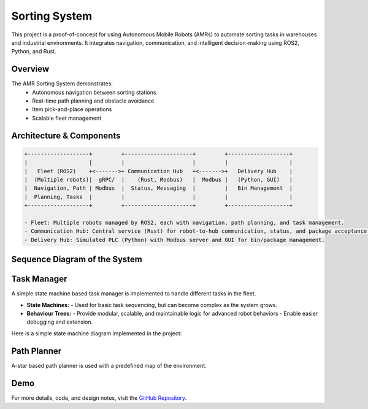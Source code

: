 Sorting System
==================

This project is a proof-of-concept for using Autonomous Mobile Robots (AMRs) to automate sorting tasks in warehouses and industrial environments. It integrates navigation, communication, and intelligent decision-making using ROS2, Python, and Rust.

Overview
-------------
The AMR Sorting System demonstrates:
    - Autonomous navigation between sorting stations
    - Real-time path planning and obstacle avoidance
    - Item pick-and-place operations
    - Scalable fleet management

Architecture & Components
-----------------------------

.. code-block:: text

   +-------------------+         +---------------------+         +-------------------+
   |                   |         |                     |         |                   |
   |   Fleet (ROS2)    +<------->+ Communication Hub   +<------->+   Delivery Hub    |
   |  (Multiple robots)|  gRPC/  |    (Rust, Modbus)   |  Modbus |   (Python, GUI)   |
   |  Navigation, Path | Modbus  |  Status, Messaging  |         |   Bin Management  |
   |  Planning, Tasks  |         |                     |         |                   |
   +-------------------+         +---------------------+         +-------------------+

   - Fleet: Multiple robots managed by ROS2, each with navigation, path planning, and task management.
   - Communication Hub: Central service (Rust) for robot-to-hub communication, status, and package acceptance.
   - Delivery Hub: Simulated PLC (Python) with Modbus server and GUI for bin/package management.

Sequence Diagram of the System
-------------------------------

.. image:: /docs/source/images/sequence_diagram.svg
     :alt: State Machine Diagram
     :width: 500px
     :align: center


Task Manager
---------------------------------
A simple state machine based task manager is implemented to handle different tasks in the fleet.

- **State Machines:**
  - Used for basic task sequencing, but can become complex as the system grows.

- **Behaviour Trees:**
  - Provide modular, scalable, and maintainable logic for advanced robot behaviors
  - Enable easier debugging and extension.

Here is a simple state machine diagram implemented in the project:

.. image:: /docs/source/images/state_machine.png
     :alt: State Machine Diagram
     :width: 500px
     :align: center

Path Planner
---------------

A-star based path planner is used with a predefined map of the environment.


Demo 
--------------------

.. raw:: html
    
    <iframe width="700" height="400" src="https://www.youtube.com/embed/eQAzZhX_X8I?si=TXh9pjiVkXVm8A27" title="YouTube video player" frameborder="0" allow="accelerometer; autoplay; clipboard-write; encrypted-media; gyroscope; picture-in-picture; web-share" referrerpolicy="strict-origin-when-cross-origin" allowfullscreen></iframe>


For more details, code, and design notes, visit the `GitHub Repository <https://github.com/saiaravind19/sorting-system>`_.
